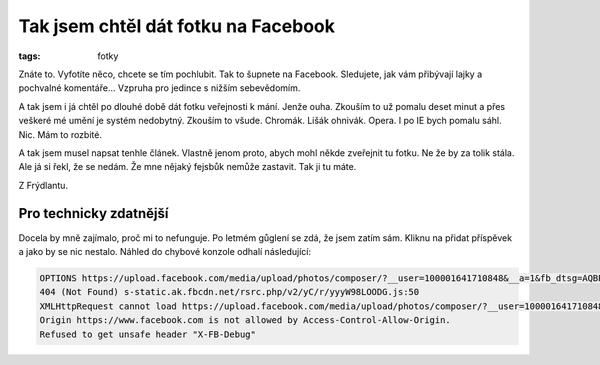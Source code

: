 Tak jsem chtěl dát fotku na Facebook
####################################

:tags: fotky

Znáte to. Vyfotíte něco, chcete se tím pochlubit. Tak to šupnete na Facebook.
Sledujete, jak vám přibývají lajky a pochvalné komentáře... Vzpruha pro jedince s nižším sebevědomím.

A tak jsem i já chtěl po dlouhé době dát fotku veřejnosti k mání. Jenže ouha.
Zkouším to už pomalu deset minut a přes veškeré mé umění je systém nedobytný.
Zkouším to všude. Chromák. Lišák ohnivák. Opera. I po IE bych pomalu sáhl. Nic.
Mám to rozbité.

A tak jsem musel napsat tenhle článek. Vlastně jenom proto, abych mohl někde
zveřejnit tu fotku. Ne že by za tolik stála. Ale já si řekl, že se nedám. Že
mne nějaký fejsbůk nemůže zastavit. Tak ji tu máte.

.. image:: images/2012-11-30-fotka-na-facebook/kocka.jpg

Z Frýdlantu.

Pro technicky zdatnější
***********************

Docela by mně zajímalo, proč mi to nefunguje. Po letmém gůglení se zdá, že jsem
zatím sám. Kliknu na přidat příspěvek a jako by se nic nestalo. Náhled do
chybové konzole odhalí následující:

.. code::

    OPTIONS https://upload.facebook.com/media/upload/photos/composer/?__user=100001641710848&__a=1&fb_dtsg=AQBPF3m9
    404 (Not Found) s-static.ak.fbcdn.net/rsrc.php/v2/yC/r/yyyW98LOODG.js:50
    XMLHttpRequest cannot load https://upload.facebook.com/media/upload/photos/composer/?__user=100001641710848&__a=1&fb_dtsg=AQBPF3m9.
    Origin https://www.facebook.com is not allowed by Access-Control-Allow-Origin.
    Refused to get unsafe header "X-FB-Debug"

